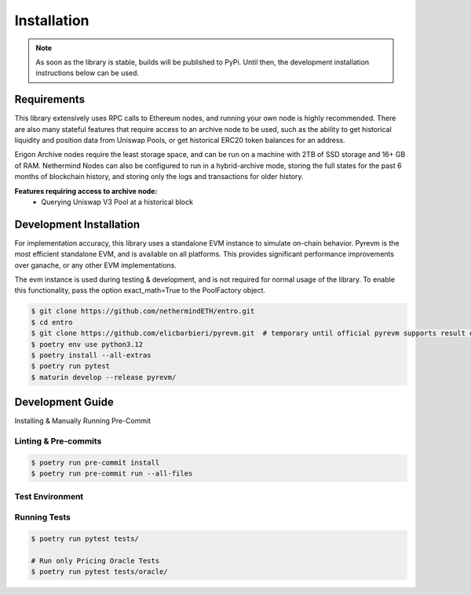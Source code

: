 .. _installation:

Installation
============

.. note::
    As soon as the library is stable, builds will be published to PyPi.  Until then, the development installation
    instructions below can be used.

Requirements
------------
This library extensively uses RPC calls to Ethereum nodes, and running your own node is highly recommended.  There are
also many stateful features that require access to an archive node to be used, such as the ability to get historical
liquidity and position data from Uniswap Pools, or get historical ERC20 token balances for an address.

Erigon Archive nodes require the least storage space, and can be run on a machine with 2TB of SSD storage and 16+ GB
of RAM.  Nethermind Nodes can also be configured to run in a hybrid-archive mode, storing the full states for the past
6 months of blockchain history, and storing only the logs and transactions for older history.

**Features requiring access to archive node:**
    * Querying Uniswap V3 Pool at a historical block



Development Installation
------------------------

For implementation accuracy, this library uses a standalone EVM instance to simulate on-chain behavior.
Pyrevm is the most efficient standalone EVM, and is available on all platforms.  This provides significant performance
improvements over ganache, or any other EVM implementations.

The evm instance is used during testing & development, and is not required for normal usage of the library.  To
enable this functionality, pass the option exact_math=True to the PoolFactory object.

.. code-block:: console

    $ git clone https://github.com/nethermindETH/entro.git
    $ cd entro
    $ git clone https://github.com/elicbarbieri/pyrevm.git  # temporary until official pyrevm supports result decoding
    $ poetry env use python3.12
    $ poetry install --all-extras
    $ poetry run pytest
    $ maturin develop --release pyrevm/


Development Guide
-----------------


Installing & Manually Running Pre-Commit

Linting & Pre-commits
^^^^^^^^^^^^^^^^^^^^^

.. code-block:: console

    $ poetry run pre-commit install
    $ poetry run pre-commit run --all-files

Test Environment
^^^^^^^^^^^^^^^^

.. code-block::
    :caption: tests/.env

    SQLALCHEMY_DB_URI='postgresql://user:pass@host:5432/db_name'
    ARCHIVE_NODE_RPC_URL='http://node_ip:8545'

Running Tests
^^^^^^^^^^^^^

.. code-block:: console

    $ poetry run pytest tests/

    # Run only Pricing Oracle Tests
    $ poetry run pytest tests/oracle/

